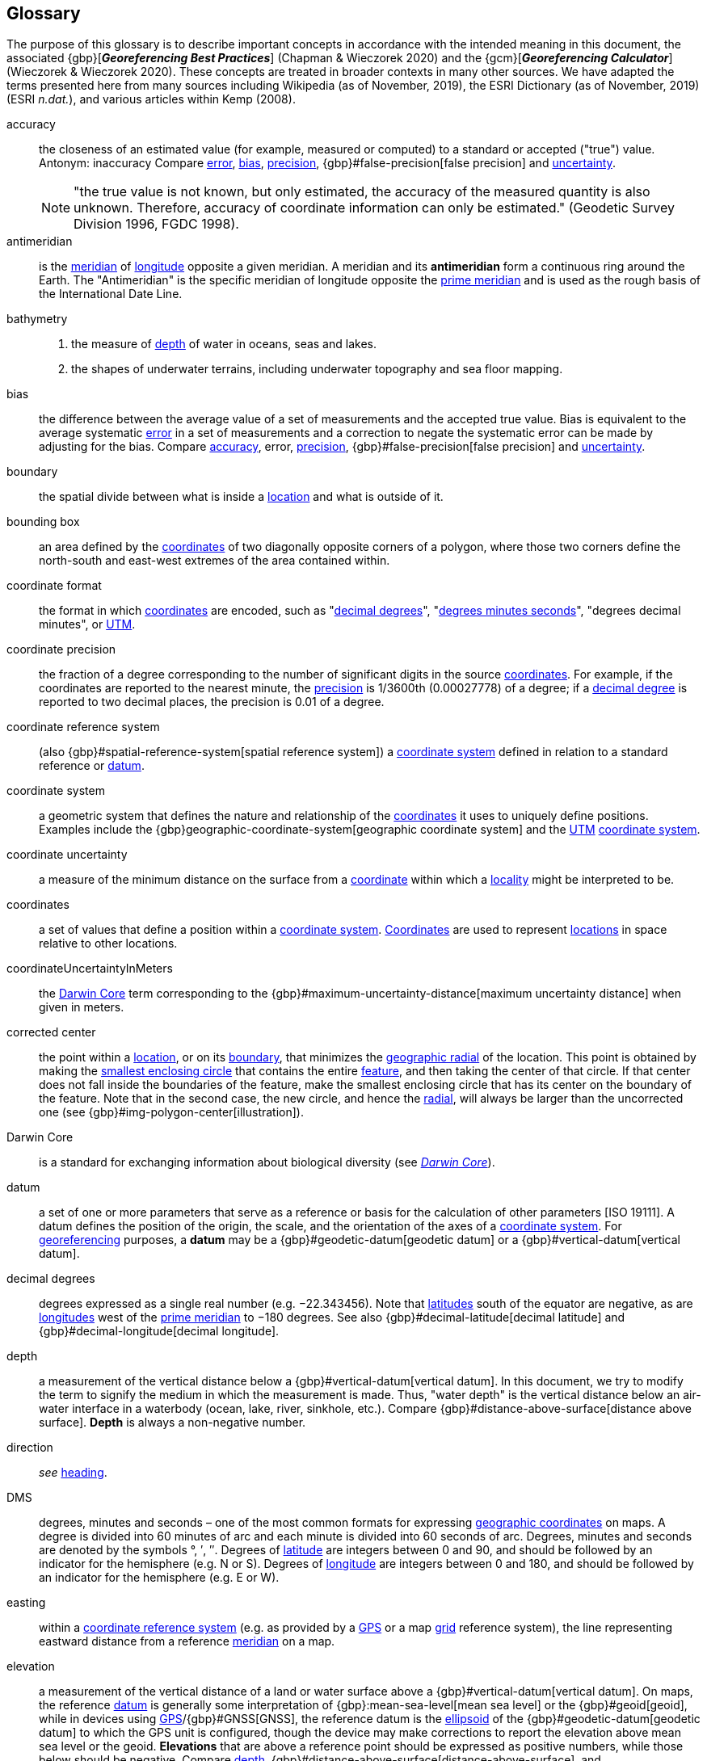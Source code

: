 [glossary]
== Glossary

The purpose of this glossary is to describe important concepts in accordance with the intended meaning in this document, the associated {gbp}[*_Georeferencing Best Practices_*] (Chapman & Wieczorek 2020) and the {gcm}[*_Georeferencing Calculator_*] (Wieczorek & Wieczorek 2020). These concepts are treated in broader contexts in many other sources. We have adapted the terms presented here from many sources including Wikipedia (as of November, 2019), the ESRI Dictionary (as of November, 2019) (ESRI _n.dat._), and various articles within Kemp (2008).

[glossary]
[[accuracy]]accuracy:: the closeness of an estimated value (for example, measured or computed) to a standard or accepted ("true") value. Antonym: inaccuracy Compare <<error>>, <<bias>>, <<precision>>, {gbp}#false-precision[false precision] and <<uncertainty>>.
+
NOTE: "the true value is not known, but only estimated, the accuracy of the measured quantity is also unknown. Therefore, accuracy of coordinate information can only be estimated." (Geodetic Survey Division 1996, FGDC 1998).

[[antimeridian]]antimeridian:: is the <<meridian>> of <<longitude>> opposite a given meridian. A meridian and its *antimeridian* form a continuous ring around the Earth. The "Antimeridian" is the specific meridian of longitude opposite the <<prime-meridian>> and is used as the rough basis of the International Date Line.

[[bathymetry]]bathymetry::
1. the measure of <<depth>> of water in oceans, seas and lakes.
2. the shapes of underwater terrains, including underwater topography and sea floor mapping.

[[bias]]bias:: the difference between the average value of a set of measurements and the accepted true value. Bias is equivalent to the average systematic <<error>> in a set of measurements and a correction to negate the systematic error can be made by adjusting for the bias. Compare <<accuracy>>, error, <<precision>>, {gbp}#false-precision[false precision] and <<uncertainty>>.

[[boundary]]boundary:: the spatial divide between what is inside a <<location>> and what is outside of it.

[[bounding-box]]bounding box:: an area defined by the <<coordinates>> of two diagonally opposite corners of a polygon, where those two corners define the north-south and east-west extremes of the area contained within.

[[coordinate-format]]coordinate format:: the format in which <<coordinates>> are encoded, such as "<<decimal-degrees>>", "<<DMS,degrees minutes seconds>>", "degrees decimal minutes", or <<UTM>>.

[[coordinate-precision]]coordinate precision:: the fraction of a degree corresponding to the number of significant digits in the source <<coordinates>>. For example, if the coordinates are reported to the nearest minute, the <<precision>> is 1/3600th (0.00027778) of a degree; if a <<decimal-degrees,decimal degree>> is reported to two decimal places, the precision is 0.01 of a degree.

[[coordinate-reference-system]]coordinate reference system:: (also {gbp}#spatial-reference-system[spatial reference system]) a <<coordinate-system>> defined in relation to a standard reference or <<datum>>.

[[coordinate-system]]coordinate system:: a geometric system that defines the nature and relationship of the <<coordinates>> it uses to uniquely define positions. Examples include the {gbp}geographic-coordinate-system[geographic coordinate system] and the <<UTM>> <<coordinate-system>>.

[[coordinate-uncertainty]]coordinate uncertainty:: a measure of the minimum distance on the surface from a <<coordinates,coordinate>> within which a <<locality>> might be interpreted to be.

[[coordinates]]coordinates:: a set of values that define a position within a <<coordinate-system>>. <<coordinates,Coordinates>> are used to represent <<location,locations>> in space relative to other locations.

[[coordinateUncertaintyInMeters]]coordinateUncertaintyInMeters:: the <<Darwin-Core>> term corresponding to the {gbp}#maximum-uncertainty-distance[maximum uncertainty distance] when given in meters.

[[corrected-center]]corrected center:: the point within a <<location>>, or on its <<boundary>>, that minimizes the <<geographic-radial>> of the location. This point is obtained by making the <<smallest-enclosing-circle>> that contains the entire <<feature>>, and then taking the center of that circle. If that center does not fall inside the boundaries of the feature, make the smallest enclosing circle that has its center on the boundary of the feature. Note that in the second case, the new circle, and hence the <<radial>>, will always be larger than the uncorrected one (see {gbp}#img-polygon-center[illustration]).

[[Darwin-Core]]Darwin Core:: is a standard for exchanging information about biological diversity (see https://www.tdwg.org/standards/dwc/[_Darwin Core_]).

[[datum]]datum:: a set of one or more parameters that serve as a reference or basis for the calculation of other parameters [ISO 19111]. A datum defines the position of the origin, the scale, and the orientation of the axes of a <<coordinate-system>>. For <<georeference,georeferencing>> purposes, a *datum* may be a {gbp}#geodetic-datum[geodetic datum] or a {gbp}#vertical-datum[vertical datum].

[[decimal-degrees]]decimal degrees:: degrees expressed as a single real number (e.g. −22.343456). Note that <<latitude,latitudes>> south of the equator are negative, as are <<longitude,longitudes>> west of the <<prime-meridian>> to −180 degrees. See also {gbp}#decimal-latitude[decimal latitude] and {gbp}#decimal-longitude[decimal longitude].

[[depth]]depth:: a measurement of the vertical distance below a {gbp}#vertical-datum[vertical datum]. In this document, we try to modify the term to signify the medium in which the measurement is made. Thus, "water depth" is the vertical distance below an air-water interface in a waterbody (ocean, lake, river, sinkhole, etc.). Compare {gbp}#distance-above-surface[distance above surface]. *Depth* is always a non-negative number.

[[direction]]direction:: _see_ <<heading>>.

[[DMS]]DMS:: degrees, minutes and seconds – one of the most common formats for expressing <<geographic-coordinates>> on maps. A degree is divided into 60 minutes of arc and each minute is divided into 60 seconds of arc. Degrees, minutes and seconds are denoted by the symbols °, ′, ″. Degrees of <<latitude>> are integers between 0 and 90, and should be followed by an indicator for the hemisphere (e.g. N or S). Degrees of <<longitude>> are integers between 0 and 180, and should be followed by an indicator for the hemisphere (e.g. E or W).

[[easting]]easting:: within a <<coordinate-reference-system>> (e.g. as provided by a <<GPS>> or a map <<grid>> reference system), the line representing eastward distance from a reference <<meridian>> on a map.

[[elevation]]elevation:: a measurement of the vertical distance of a land or water surface above a {gbp}#vertical-datum[vertical datum]. On maps, the reference <<datum>> is generally some interpretation of {gbp}:mean-sea-level[mean sea level] or the {gbp}#geoid[geoid], while in devices using <<GPS>>/{gbp}#GNSS[GNSS], the reference datum is the <<ellipsoid>> of the {gbp}#geodetic-datum[geodetic datum] to which the GPS unit is configured, though the device may make corrections to report the elevation above mean sea level or the geoid. *Elevations* that are above a reference point should be expressed as positive numbers, while those below should be negative. Compare <<depth>>, {gbp}#distance-above-surface[distance-above-surface], and {gbp}#altitude[altitude].

[[ellipsoid]]ellipsoid:: a three-dimensional, closed geometric <<shape>>, all planar sections of which are ellipses or circles. An ellipsoid has three independent axes. If an ellipsoid is made by rotating an ellipse about one of its axes, then two axes of the ellipsoid are the same, and it is called an ellipsoid of revolution. When used to represent a model of the earth, the ellipsoid is an oblate ellipsoid of revolution made by rotating an ellipse about its minor axis.

[[entry-point]]entry point:: the entry point on the surface of the ocean or lake where a diver enters the water and from which all activities are measured. See {gbp}#img-underwater-event[illustration].

[[error]]error:: the difference between a computed, estimated, or measured value and the accepted true, specified, or theoretically correct value. It encompasses both the <<precision,imprecision>> of a measurement and its inaccuracies. Error can be either random or systematic. If the <<error>> is systematic, it is called "<<bias>>". Compare <<accuracy>>, bias, precision, {gbp}#false-precision[false precision] and <<uncertainty>>.

[[extent]]extent:: the entire space within the <<boundary>> a <<location>> actually represents. The extent can be a volume, an area, or a distance.

[[feature]]feature:: an object of observation, measurement, or reference that can be represented spatially. Often categorized into "*feature types*" (e.g. mountain, road, populated place, etc.) and given names for specific instances (e.g. "Mount Everest", "Ruta 40", "Istanbul"), which are also sometimes referred to as "named places", "place names" or "toponyms".

[[gazetteer]]gazetteer:: an index of geographical <<feature,features>> and their <<location,locations>>, often with <<geographic-coordinates>>.

[[geocode]]geocode:: the process (verb) or product (noun) of determining the <<coordinates>> for a street address. It is also sometimes used as a synonym for <<georeference>>.

[[geographic-boundary]]geographic boundary:: the representation in <<geographic-coordinates>> of a vertical projection of a <<boundary>> onto a model of the surface of the earth.

[[geographic-center]]geographic center:: the midpoint of the extremes of <<latitude>> and <<longitude>> of a <<feature>>. *Geographic centers* are relatively easy to determine, but they generally do not correspond to the center obtained by a least circumscribing circle. For that reason it is not recommended to use a *geographic center* for any application in <<georeference,georeferencing>>. Compare <<corrected-center>>.

[[geographic-coordinates]]geographic coordinates:: a measurement of a <<location>> on the earth's surface expressed as <<latitude>> and <<longitude>>.

[[geographic-radial]]geographic radial:: the distance from the <<corrected-center>> of a <<location>> to the furthest point on the <<geographic-boundary>> of that location. The geographical radial is what contributes to calculations of the {gbp}#maximum-uncertainty-distance[maximum uncertainty distance] using the <<point-radius>> <<georeferencing-method>>. The term *geographic radial*, as defined here, replaces its equivalent "extent" used in the early versions of this _Quick Reference Guide_ and related documents.
// TODO chopped off the rest of this.

[[geometry]]geometry:: the measures and properties of points, lines, and surfaces. *Geometry* is used to represent the {gbp}#geographic-component[geographic component] of <<location,locations>>.

[[georeference]]georeference:: the process (verb) or product (noun) of interpreting a <<locality>> description into a spatially mappable representation using a <<georeferencing-method>>. Compare with <<geocode>>. The usage here is distinct from the concept of <<georeference,georeferencing>> satellite and other imagery (known as georectification).

[[georeferencing-method]]georeferencing method:: the type of spatial representation produced as the output of a <<georeferencing-protocol>>. In this document we discuss three particular methods of representation in detail, the <<shape>> method, the <<bounding-box>> method, and the <<point-radius>> method.

[[georeferencing-protocol]]georeferencing protocol:: the documented specific steps to apply to a <<locality>>, based on the <<locality-type>>, to produce a particular type of spatial representation.

[[GPS]]GPS:: Global Positioning System, a satellite-based system used for determining positions on or near the earth. Orbiting satellites transmit radio signals that allow a receiver to calculate its own <<location>> as <<coordinates>> and <<elevation>>, sometimes with <<accuracy>> estimates. A *GPS* or {gbp}#GNSS[GNSS] Receiver (including those in smartphones and cameras) is the instrument that receives the radio signals and translates them into <<geographic-coordinates>>. See also GNSS of which *GPS* is one example.

[[GPS-receiver]]GPS (receiver):: The colloquial term used to refer to both *GPS* and {gbp}#GNSS[GNSS] receivers. A *GPS* or GNSS receiver is an instrument which, in combination with an inbuilt or separate antenna, is able to receive and interpret signals from GNSS satellites.

[[grid]]grid:: a network or array of evenly spaced orthogonal lines used to organize space into partitions. Often these are superimposed on a map and used for reference, such as <<UTM>> grid.

[[ground-zero]]ground zero:: the <<location>> on the land surface directly above a radiolocation point in a cave where the magnetic radiation lines are vertical. See {gbp}#img-vertical-position-in-a-cave[illustration].

[[heading]]heading:: compass direction such as east or northwest, or sometimes given as degrees clockwise from north. Usually used in conjunction with <<offset>> to give a distance and direction from a <<feature>>.

[[latitude]]latitude:: the angular distance of a point north or south of the equator.

[[locality]]locality:: the verbal representation of a <<location>>, also sometimes called _locality description_.

[[locality-clause]]locality clause:: a part of a <<locality>> description that can be categorized into one of the <<locality-type,locality types>>, to which a specific <<georeferencing-method>> can be applied.

[[locality-type]]locality type:: a category applied to a <<locality-clause>> that determines the specific <<georeferencing-method>> that should be applied.

[[location]]location:: a physical space that can be positioned and oriented relative to a reference point, and potentially described in a natural language <<locality>> description. In <<georeference,georeferencing>>, a *location* can have distinct representations based on distinct {gbp}#rules-of-interpretation[rules of interpretation], each of which is embodied in a <<georeferencing-method>>.

[[longitude]]longitude:: the angular distance of a point east or west of a <<prime-meridian>> at a given <<latitude>>.

[[meridian]]meridian:: a line on the surface of the earth where all of the <<location,locations>> have the same <<longitude>>. Compare <<antimeridian>> and <<prime-meridian>>.

[[northing]]northing:: within a <<coordinate-reference-system>> (e.g. as provided by a <<GPS>> or a map <<grid>> reference system), the line representing northward distance from a reference <<latitude>>.

[[offset]]offset:: a displacement from a reference <<location>>. Usually used in conjunction with <<heading>> to give a distance and <<direction>> from a <<feature>>.

[[path]]path:: a route or track between one place and another. In some cases the path may cross itself.

[[point-radius]]point-radius:: a representation of the {gbp}#geographic-component[geographic component] of a <<location>> as a <<geographic-coordinates,geographic coordinate>> and a {gbp}#maximum-uncertainty-distance[maximum uncertainty distance]. The <<point-radius>> <<georeferencing-method>> produces <<georeference,georeferences>> that include <<geographic-coordinates>>, a <<coordinate-reference-system>>, and a maximum uncertainty distance that encompasses all of the possible geographic coordinates where a <<locality>> might be interpreted to be. This representation encompasses all of the geographical <<uncertainty,uncertainties>> within a circle. The point-radius method uses ranges to represent the non-geographic descriptors of the location (<<elevation>>, <<depth>>, {gbp}#distance-above-surface[distance above surface]).

[[precision]]precision::
+
--
1. the closeness of a repeated set of observations of the same quantity to one another – a measure of control over random <<error>>.
2. with values, it describes the finest unit of measurement used to express that value (e.g. if a record is reported to the nearest second, the precision is 1/3600^th^ of a degree; if a <<decimal-degrees,decimal degree>> is reported to two decimal places, the precision is 0.01 of a degree).
--
+
Antonym: imprecision. Compare <<accuracy>>, <<error>>, <<bias>>, {gbp}#false-precision[false precision], and <<uncertainty>>.

[[prime-meridian]]prime meridian:: the set of <<location,locations>> with <<longitude>> designated as 0 degrees east and west, to which all other longitudes are referenced. The Greenwich <<meridian>> is internationally recognized as the <<prime-meridian>> for many popular and official purposes.

[[radial]]radial:: the distance from a center point (e.g. the <<corrected-center,corrected>> or <<geographic-center>>) within a <<location>> to the furthest point on the outermost <<boundary>> of that location. See also <<geographic-radial>>.

[[shape]]shape:: synonym of {gbp}#footprint[footprint]. A representation of the {gbp}#geographic-component[geographic component] of a *location* as a <<geometry>>. The result of a <<georeferencing-method,shape georeferencing method>> includes a shape as the geographic component of the <<georeference>>, which contains the set of all possible <<geographic-coordinates>> where a <<location>> might be interpreted to be. This representation encompasses all of the geographical <<uncertainty,uncertainties>> within the geometry given. The *shape* method uses ranges to represent the non-geographic descriptors of the location (<<elevation>>, <<depth>>, {gbp}#distance-above-surface[distance above surface]).

[[smallest-enclosing-circle]]smallest enclosing circle:: a circle with the smallest radius (<<radial>>) that contains all of a given set of points (or a given <<shape>>) on a surface (see https://en.wikipedia.org/wiki/Smallest-circle_problem[_Smallest-circle problem_]). This is seldom the same as the <<geographic-center>>, nor the midpoint between two most distant <<geographic-coordinates>> of a <<location>>.

[[transect]]transect:: a <<path>> along which observations, measurements, or samples are made. Transects are often recorded as a starting <<location>> and a terminating location.

[[uncertainty]]uncertainty:: a measure of the incompleteness of one’s knowledge or information about an unknown quantity whose true value could be established if complete knowledge and a perfect measuring device were available (Cullen & Frey 1999). <<georeferencing-method,Georeferencing methods>> codify how to incorporate uncertainties from a variety of sources (including <<accuracy>> and <<precision>>) in the interpretation of a <<location>>. Compare accuracy, <<error>>, <<bias>>, precision, and {gbp}#false-precision[false precision].

[[UTM]]UTM:: Universal Transverse Mercator, a standardized <<coordinate-system>> based on a metric rectangular <<grid>> system and a division of the earth into sixty 6-degree longitudinal zones. The scope of *UTM* covers from 84° N to 80° S. (See {gbp}#universal-transverse-mercator-utm-coordinates[Universal Transverse Mercator (UTM) Coordinates]).

<<<
